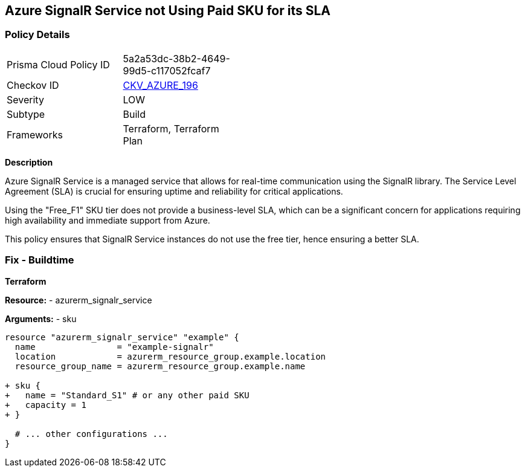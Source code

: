 == Azure SignalR Service not Using Paid SKU for its SLA
// Ensure that SignalR uses a Paid Sku for its SLA.

=== Policy Details

[width=45%]
[cols="1,1"]
|=== 
|Prisma Cloud Policy ID 
| 5a2a53dc-38b2-4649-99d5-c117052fcaf7

|Checkov ID 
| https://github.com/bridgecrewio/checkov/blob/main/checkov/terraform/checks/resource/azure/SignalRSKUSLA.py[CKV_AZURE_196]

|Severity
|LOW

|Subtype
|Build

|Frameworks
|Terraform, Terraform Plan

|=== 

*Description*

Azure SignalR Service is a managed service that allows for real-time communication using the SignalR library. The Service Level Agreement (SLA) is crucial for ensuring uptime and reliability for critical applications.

Using the "Free_F1" SKU tier does not provide a business-level SLA, which can be a significant concern for applications requiring high availability and immediate support from Azure.

This policy ensures that SignalR Service instances do not use the free tier, hence ensuring a better SLA.


=== Fix - Buildtime

*Terraform*

*Resource:* 
- azurerm_signalr_service

*Arguments:* 
- sku

[source,terraform]
----
resource "azurerm_signalr_service" "example" {
  name                = "example-signalr"
  location            = azurerm_resource_group.example.location
  resource_group_name = azurerm_resource_group.example.name

+ sku {
+   name = "Standard_S1" # or any other paid SKU
+   capacity = 1
+ }

  # ... other configurations ...
}
----

